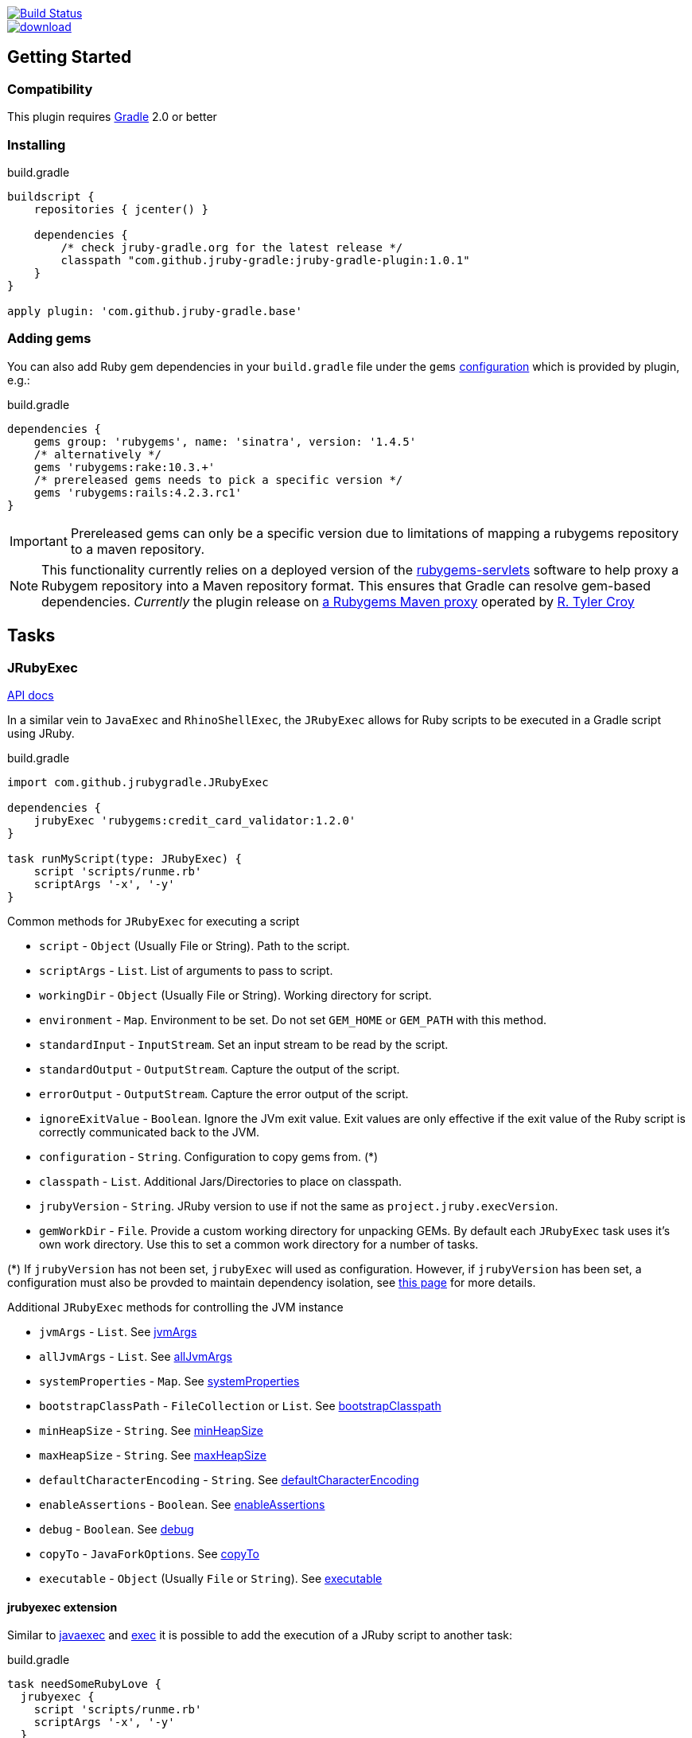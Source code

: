 image::https://travis-ci.org/jruby-gradle/jruby-gradle-plugin.svg?branch=master["Build Status", link="https://travis-ci.org/jruby-gradle/jruby-gradle-plugin"]

image::https://api.bintray.com/packages/jruby-gradle/plugins/jruby-gradle-plugin/images/download.svg[link="https://bintray.com/jruby-gradle/plugins/jruby-gradle-plugin/_latestVersion"]


== Getting Started

=== Compatibility

This plugin requires link:http://gradle.org[Gradle] 2.0 or better


=== Installing

.build.gradle
[source, groovy]
----
buildscript {
    repositories { jcenter() }

    dependencies {
        /* check jruby-gradle.org for the latest release */
        classpath "com.github.jruby-gradle:jruby-gradle-plugin:1.0.1"
    }
}

apply plugin: 'com.github.jruby-gradle.base'
----

=== Adding gems

You can also add Ruby gem dependencies in your `build.gradle` file under the
`gems` link:https://docs.gradle.org/current/dsl/org.gradle.api.artifacts.Configuration.html[configuration] which is provided by plugin, e.g.:

.build.gradle
[source, groovy]
----
dependencies {
    gems group: 'rubygems', name: 'sinatra', version: '1.4.5'
    /* alternatively */
    gems 'rubygems:rake:10.3.+'
    /* prereleased gems needs to pick a specific version */
    gems 'rubygems:rails:4.2.3.rc1'
}
----

IMPORTANT: Prereleased gems can only be a specific version due to limitations of mapping a rubygems repository to a maven repository.

NOTE: This functionality currently relies on a deployed version of the
link:https://github.com/torquebox/rubygems-servlets[rubygems-servlets]
software to help proxy a Rubygem repository into a Maven repository format.
This ensures that Gradle can resolve gem-based dependencies. _Currently_ the
plugin release on link:http://rubygems.lasagna.io/proxy/maven/releases[a
Rubygems Maven proxy] operated by link:https://github.com/rtyler[R. Tyler
Croy]

== Tasks

=== JRubyExec

link:/groovydoc/jruby-gradle-base-plugin/com/github/jrubygradle/JRubyExec.html[API docs]

In a similar vein to `JavaExec` and `RhinoShellExec`, the `JRubyExec` allows
for Ruby scripts to be executed in a Gradle script using JRuby.

.build.gradle
[source, groovy]
----
import com.github.jrubygradle.JRubyExec

dependencies {
    jrubyExec 'rubygems:credit_card_validator:1.2.0'
}

task runMyScript(type: JRubyExec) {
    script 'scripts/runme.rb'
    scriptArgs '-x', '-y'
}
----

Common methods for `JRubyExec` for executing a script

* `script` - `Object` (Usually File or String). Path to the script.
* `scriptArgs` - `List`.  List of arguments to pass to script.
* `workingDir` - `Object` (Usually File or String).  Working directory for script.
* `environment` - `Map`.  Environment to be set. Do not set `GEM_HOME` or `GEM_PATH` with this method.
* `standardInput` - `InputStream`.  Set an input stream to be read by the script.
* `standardOutput` - `OutputStream`.  Capture the output of the script.
* `errorOutput` - `OutputStream`.  Capture the error output of the script.
* `ignoreExitValue` - `Boolean`.  Ignore the JVm exit value. Exit values are only effective if the exit value of the Ruby script is correctly communicated back to the JVM.
* `configuration` - `String`.  Configuration to copy gems from. (*)
* `classpath` - `List`.  Additional Jars/Directories to place on classpath.
* `jrubyVersion` - `String`.  JRuby version to use if not the same as ```project.jruby.execVersion```.
* `gemWorkDir` - `File`. Provide a custom working directory for unpacking GEMs. By default each `JRubyExec` task
  uses it's own work directory. Use this to set a common work directory for a number of tasks.

(*) If `jrubyVersion` has not been set, `jrubyExec` will used as configuration.
However, if `jrubyVersion` has been set, a configuration must also be provded
to maintain dependency isolation, see
link:http://jruby-gradle.org/errors/jrubyexec-version-conflict/[this page] for more details.

Additional `JRubyExec` methods for controlling the JVM instance

* `jvmArgs` - `List`. See link:http://www.gradle.org/docs/current/dsl/org.gradle.api.tasks.JavaExec.html#org.gradle.api.tasks.JavaExec:jvmArgs[jvmArgs]
* `allJvmArgs` - `List`. See link:http://www.gradle.org/docs/current/dsl/org.gradle.api.tasks.JavaExec.html#org.gradle.api.tasks.JavaExec:allJvmArgs[allJvmArgs]
* `systemProperties` - `Map`. See link:http://www.gradle.org/docs/current/dsl/org.gradle.api.tasks.JavaExec.html#org.gradle.api.tasks.JavaExec:systemProperties[systemProperties]
* `bootstrapClassPath` - `FileCollection` or `List`. See link:http://www.gradle.org/docs/current/dsl/org.gradle.api.tasks.JavaExec.html#org.gradle.api.tasks.JavaExec:bootstrapClasspath[bootstrapClasspath]
* `minHeapSize` - `String`. See link:http://www.gradle.org/docs/current/dsl/org.gradle.api.tasks.JavaExec.html:minHeapSize[minHeapSize]
* `maxHeapSize` - `String`. See link:http://www.gradle.org/docs/current/dsl/org.gradle.api.tasks.JavaExec.html#org.gradle.api.tasks.JavaExec:maxHeapSize[maxHeapSize]
* `defaultCharacterEncoding` - `String`. See link:http://www.gradle.org/docs/current/dsl/org.gradle.api.tasks.JavaExec.html:defaultCharacterEncoding[defaultCharacterEncoding]
* `enableAssertions` - `Boolean`. See link:http://www.gradle.org/docs/current/dsl/org.gradle.api.tasks.JavaExec.html#org.gradle.api.tasks.JavaExec:enableAssertions[enableAssertions]
* `debug` - `Boolean`. See link:http://www.gradle.org/docs/current/dsl/org.gradle.api.tasks.JavaExec.html#org.gradle.api.tasks.JavaExec:debug[debug]
* `copyTo` - `JavaForkOptions`. See link:http://www.gradle.org/docs/current/dsl/org.gradle.api.tasks.JavaExec.html:copyTo[copyTo]
* `executable` - `Object` (Usually `File` or `String`). See link:http://www.gradle.org/docs/current/dsl/org.gradle.api.tasks.JavaExec.html#org.gradle.api.tasks.JavaExec:executable[executable]

==== jrubyexec extension

Similar to
link:https://docs.gradle.org/current/dsl/org.gradle.api.Project.html#org.gradle.api.Project:javaexec(groovy.lang.Closure)[javaexec]
and
link:https://docs.gradle.org/current/dsl/org.gradle.api.Project.html#org.gradle.api.Project:exec(org.gradle.api.Action)[exec]
it is possible to add the execution of a JRuby script to another task:

.build.gradle
[source,gradle]
----
task needSomeRubyLove {
  jrubyexec {
    script 'scripts/runme.rb'
    scriptArgs '-x', '-y'
  }
}
----

The behaviour of `project.jrubyexec` is slightly different to that of `JRubyExec`.

* The version of `jruby-complete` is strictly tied to the `jruby.execVersion`. Therefore trying to set `jrubyVersion`
in the ```jrubyexec``` closure will cause a failure
* GEMs and additional JARs are only taken from the `jrubyExec` configuration.
* It is not possible to supply a `configuration` parameter to the `jrubyexec` closure.
* GEMs will be installed to `jruby.gemInstallDir`. Existing gems will not be overwritten.

As with `JRubyExec`, `args`, `setArgs` and `main` are illegal within the `jrubyexec` closure.
All other methods should work.

### Running a Ruby PATH command

Because `JRubyExec` checks for the existence of the script, it might look at first whether running Ruby commands from
`PATH` could be difficult. However, this is totally possible by utilising `jrubyArgs` and passing `-S` as one would do
 when using `ruby` or `jruby` on the command-line. Here is an example of running
`rake` as task.

.build.gradle
[source,gradle]
----
task rake(type : JRubyExec) {
    script 'rake'
    scriptArgs '/path/to/Rakefile', 'target1', 'target2'
}
----

or even

.build.gradle
[source,gradle]
----
ext {
    rake = { String target ->
        jrubyexec {
            jrubyArgs '-S'
            script 'rake'
            scriptArgs '/path/to/Rakefile', target
        }
    }
}
----

== JRubyPrepare

link:/groovydoc/jruby-gradle-base-plugin/com/github/jrubygradle/JRubyPrepare.html[API docs]

Unpacking occurs using the default `jruby` version as set by `jruby.execVersion`.

.build.gradle
[source,gradle]
----
import com.github.jrubygradle.JRubyPrepare

task unpackMyGems(type : JRubyPrepare) {

  // Parent directory for unpacking GEMs.
  // Gems will end up in a subdirectory 'gems/GemName-GemVersion'
  outputDir buildDir

  // Add one or more gems
  // Can be String(s), File(s), FileCollection(s) or Configuration(s)
  gems project.configuration.gems
}
----


== Advanced Usage

=== Using a custom Gem repository

By default the jruby plugin will use
[rubygems-proxy.torquebox.org](http://rubygems-proxy.torquebox.org) as its
source of Ruby gems. This is a server operated by the Torquebox project which
presents [rubygems.org](https://rubygems.org) as a Maven repository.

If you **do not** wish to use this repository, you can run your own Maven
proxy repository for either rubygems.org or your own gem repository by
running the [rubygems-servlets](https://github.com/torquebox/rubygems-servlets)
server.

You can then use that custom Gem repository with:

.build.gradle
[source,gradle]
----
jruby {
    defaultRepositories = false
}

repositories {
    maven { url 'http://localhost:8989/releases' }
}

dependencies {
    gems group: 'com.lookout', name: 'custom-gem', version: '1.0.+'
}
----

=== Using the JRuby/Gradle without Gradle

There are still plenty of cases, such as for local development, when you might
not want to create a full `.war` file to run some tests. In order to use the
same gems and `.jar` based dependencies, add the following to the entry point
for your application:

[source,ruby]
----
# Hack our GEM_HOME to make sure that the `rubygems` support can find our
# unpacked gems in build/gems/
vendored_gems = File.expand_path(File.dirname(__FILE__) + '/build/gems')
if File.exists?(vendored_gems)
  ENV['GEM_HOME'] = vendored_gems
end
----

NOTE: The `.rb` file is assuming it's in the top level of the source tree, i.e.
where `build.gradle` is located
